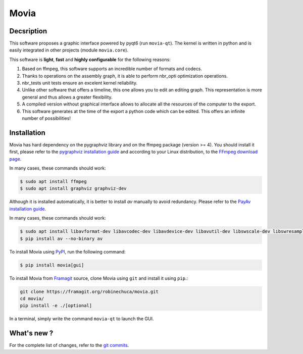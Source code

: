 .. rst syntax: https://deusyss.developpez.com/tutoriels/Python/SphinxDoc/
.. icons: https://specifications.freedesktop.org/icon-naming-spec/latest/ar01s04.html or https://www.pythonguis.com/faq/built-in-qicons-pyqt/
.. pyqtdoc: https://www.riverbankcomputing.com/static/Docs/PyQt6/


*****
Movia
*****

.. image:: https://github.com/pytest-dev/pytest/workflows/test/badge.svg
    :target: https://github.com/pytest-dev/pytest/actions?query=workflow%3Atest

.. image:: https://img.shields.io/badge/linting-pylint-yellowgreen
    :target: https://github.com/PyCQA/pylint

.. image:: https://img.shields.io/badge/code%20style-black-000000.svg
    :target: https://github.com/psf/black


Decsription
-----------

This software proposes a graphic interface powered by pyqt6 (run ``movia-qt``).
The kernel is written in python and is easily integrated in other projects (module ``movia.core``).

This software is **light**, **fast** and **highly configurable** for the following reasons:

1. Based on ffmpeg, this software supports an incredible number of formats and codecs.
2. Thanks to operations on the assembly graph, it is able to perform nbr_opti optimization operations.
3. nbr_tests unit tests ensure an excelent kernel reliability.
4. Unlike other software that offers a timeline, this one allows you to edit an editing graph. This representation is more general and thus allows a greater flexibility.
5. A compiled version without graphical interface allows to allocate all the resources of the computer to the export.
6. This software generates at the time of the export a python code which can be edited. This offers an infinite number of possibilities!


Installation
------------

Movia has hard dependency on the pygraphviz library and on the ffmpeg package (version >= 4). You should install it first, please refer to the `pygraphviz installation guide <https://pygraphviz.github.io/documentation/stable/install.html>`_ and according to your Linux distribution, to the `FFmpeg download page <https://ffmpeg.org/download.html>`_.

In many cases, these commands should work:

.. code:: bash

    $ sudo apt install ffmpeg
    $ sudo apt install graphviz graphviz-dev

Although it is installed automatically, it is better to install *av* manually to avoid redundancy. Please refer to the `PayAv installation guide <https://pyav.org/docs/develop/overview/installation.html>`_.

In many cases, these commands should work:

.. code:: bash

    $ sudo apt install libavformat-dev libavcodec-dev libavdevice-dev libavutil-dev libswscale-dev libswresample-dev libavfilter-dev
    $ pip install av --no-binary av

To install Movia using `PyPI <https://pypi.org/project/movia/>`_, run the following command:

.. code:: bash

    $ pip install movia[gui]

To install Movia from `Framagit <https://framagit.org/robinechuca/movia>`_ source, clone Movia using ``git`` and install it using ``pip``.:

.. code:: bash

    git clone https://framagit.org/robinechuca/movia.git
    cd movia/
    pip install -e ./[optional]

In a terminal, simply write the command ``movia-qt`` to launch the GUI.


What's new ?
------------

For the complete list of changes, refer to the `git commits <https://framagit.org/robinechuca/movia/-/network/main?ref_type=heads>`_.
